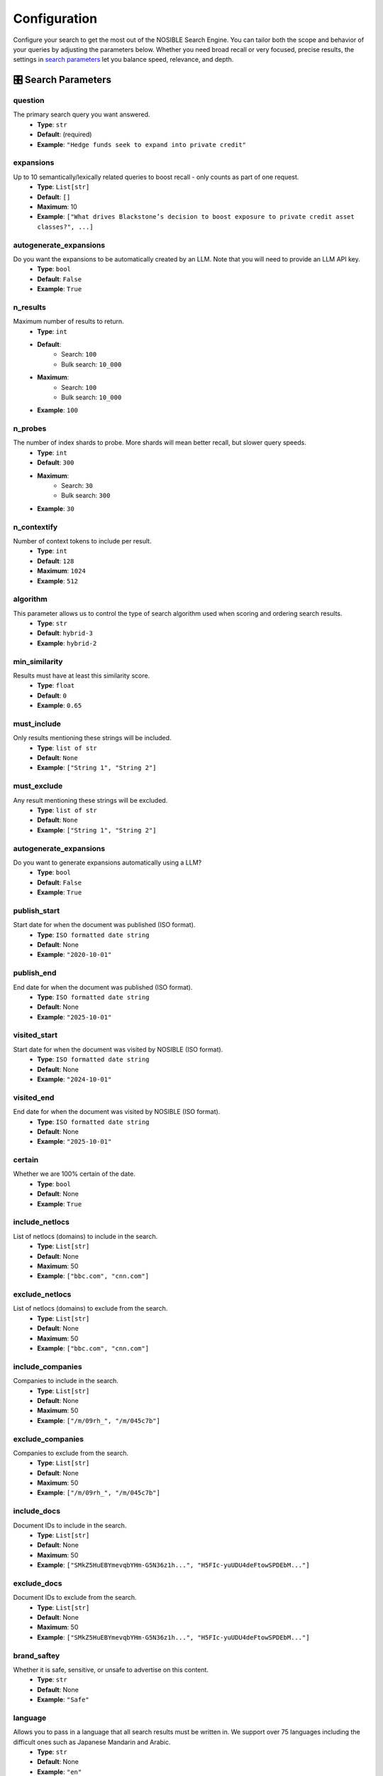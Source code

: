 Configuration
=============

Configure your search to get the most out of the NOSIBLE Search Engine. You can tailor both the scope and behavior of
your queries by adjusting the parameters below. Whether you need broad recall or very focused, precise results,
the settings in `search parameters <search_parameters_>`_ let you balance speed, relevance, and depth.

.. _search_parameters:

🎛️ Search Parameters
--------------------

question
~~~~~~~~

The primary search query you want answered.
    - **Type**: ``str``
    - **Default**: (required)
    - **Example**: ``"Hedge funds seek to expand into private credit"``

expansions
~~~~~~~~~~

Up to 10 semantically/lexically related queries to boost recall - only counts as part of one request.
    - **Type**: ``List[str]``
    - **Default**: ``[]``
    - **Maximum**: 10
    - **Example**: ``["What drives Blackstone’s decision to boost exposure to private credit asset classes?", ...]``

autogenerate_expansions
~~~~~~~~~~~~~~~~~~~~~~~

Do you want the expansions to be automatically created by an LLM. Note that you will need to provide an LLM API key.
    - **Type**: ``bool``
    - **Default**: ``False``
    - **Example**: ``True``

n_results
~~~~~~~~~

Maximum number of results to return.
    - **Type**: ``int``
    - **Default**:
        - Search: ``100``
        - Bulk search: ``10_000``
    - **Maximum**:
        - Search: ``100``
        - Bulk search: ``10_000``
    - **Example**: ``100``

n_probes
~~~~~~~~

The number of index shards to probe. More shards will mean better recall, but slower query speeds.
    - **Type**: ``int``
    - **Default**: ``300``
    - **Maximum**:
        - Search: ``30``
        - Bulk search: ``300``
    - **Example**: ``30``

n_contextify
~~~~~~~~~~~~

Number of context tokens to include per result.
    - **Type**: ``int``
    - **Default**: ``128``
    - **Maximum**: ``1024``
    - **Example**: ``512``

algorithm
~~~~~~~~~

This parameter allows us to control the type of search algorithm used when scoring and ordering search results.
    - **Type**: ``str``
    - **Default**: ``hybrid-3``
    - **Example**: ``hybrid-2``

min_similarity
~~~~~~~~~~~~~~

Results must have at least this similarity score.
    - **Type**: ``float``
    - **Default**: ``0``
    - **Example**: ``0.65``

must_include
~~~~~~~~~~~~

Only results mentioning these strings will be included.
    - **Type**: ``list of str``
    - **Default**: ``None``
    - **Example**: ``["String 1", "String 2"]``

must_exclude
~~~~~~~~~~~~

Any result mentioning these strings will be excluded.
    - **Type**: ``list of str``
    - **Default**: ``None``
    - **Example**: ``["String 1", "String 2"]``


autogenerate_expansions
~~~~~~~~~~~~~~~~~~~~~~~

Do you want to generate expansions automatically using a LLM?
    - **Type**: ``bool``
    - **Default**: ``False``
    - **Example**: ``True``

publish_start
~~~~~~~~~~~~~

Start date for when the document was published (ISO format).
    - **Type**: ``ISO formatted date string``
    - **Default**: None
    - **Example**: ``"2020-10-01"``

publish_end
~~~~~~~~~~~

End date for when the document was published (ISO format).
    - **Type**: ``ISO formatted date string``
    - **Default**: None
    - **Example**: ``"2025-10-01"``

visited_start
~~~~~~~~~~~~~

Start date for when the document was visited by NOSIBLE (ISO format).
    - **Type**: ``ISO formatted date string``
    - **Default**: None
    - **Example**: ``"2024-10-01"``

visited_end
~~~~~~~~~~~

End date for when the document was visited by NOSIBLE (ISO format).
    - **Type**: ``ISO formatted date string``
    - **Default**: None
    - **Example**: ``"2025-10-01"``

certain
~~~~~~~

Whether we are 100% certain of the date.
    - **Type**: ``bool``
    - **Default**: None
    - **Example**: ``True``

include_netlocs
~~~~~~~~~~~~~~~

List of netlocs (domains) to include in the search.
    - **Type**: ``List[str]``
    - **Default**: None
    - **Maximum**: 50
    - **Example**: ``["bbc.com", "cnn.com"]``

exclude_netlocs
~~~~~~~~~~~~~~~

List of netlocs (domains) to exclude from the search.
    - **Type**: ``List[str]``
    - **Default**: None
    - **Maximum**: 50
    - **Example**: ``["bbc.com", "cnn.com"]``

include_companies
~~~~~~~~~~~~~~~~~

Companies to include in the search.
    - **Type**: ``List[str]``
    - **Default**: None
    - **Maximum**: 50
    - **Example**: ``["/m/09rh_", "/m/045c7b"]``

exclude_companies
~~~~~~~~~~~~~~~~~

Companies to exclude from the search.
    - **Type**: ``List[str]``
    - **Default**: None
    - **Maximum**: 50
    - **Example**: ``["/m/09rh_", "/m/045c7b"]``

include_docs
~~~~~~~~~~~~

Document IDs to include in the search.
    - **Type**: ``List[str]``
    - **Default**: None
    - **Maximum**: 50
    - **Example**: ``["SMkZ5HuEBYmevqbYHm-G5N36z1h...", "H5FIc-yuUDU4deFtowSPDEbM..."]``

exclude_docs
~~~~~~~~~~~~

Document IDs to exclude from the search.
    - **Type**: ``List[str]``
    - **Default**: None
    - **Maximum**: 50
    - **Example**: ``["SMkZ5HuEBYmevqbYHm-G5N36z1h...", "H5FIc-yuUDU4deFtowSPDEbM..."]``

brand_saftey
~~~~~~~~~~~~

Whether it is safe, sensitive, or unsafe to advertise on this content.
    - **Type**: ``str``
    - **Default**: None
    - **Example**: ``"Safe"``

language
~~~~~~~~

Allows you to pass in a language that all search results must be written in. We support over 75 languages including the difficult ones such as Japanese Mandarin and Arabic.
    - **Type**: ``str``
    - **Default**: None
    - **Example**: ``"en"``

continent
~~~~~~~~~

The continent you would like your search results to be refined to.
    - **Type**: ``str``
    - **Default**: None
    - **Example**: ``"Africa"``

region
~~~~~~

The geographic region you would like your search results to be refined to.
    - **Type**: ``str``
    - **Default**: None
    - **Example**: ``"Central Africa"``

country
~~~~~~~

The country you would like your search results to be refined to.
    - **Type**: ``str``
    - **Default**: None
    - **Example**: ``"Denmark"``

sector
~~~~~~

The GICS sector you would like your search results to be refined to.
    - **Type**: ``str``
    - **Default**: None
    - **Example**: ``"Information Technology"``

industry_group
~~~~~~~~~~~~~~

The GICS industry group you would like your search results to be refined to.
    - **Type**: ``str``
    - **Default**: None
    - **Example**: ``"Banks"``

industry
~~~~~~~~

The GICS industry you would like your search results to be refined to.
    - **Type**: ``str``
    - **Default**: None
    - **Example**: ``"Containers & Packaging"``

sub_industry
~~~~~~~~~~~~

The GICS sub-industry you would like your search results to be refined to.
    - **Type**: ``str``
    - **Default**: None
    - **Example**: ``"Air Freight & Logistics"``

iab_tier_1
~~~~~~~~~~

The tier 1 IAB category you would like your search results to be refined to.
    - **Type**: ``str``
    - **Default**: None
    - **Example**: ``"Attractions"``

iab_tier_2
~~~~~~~~~~

The tier 2 IAB category you would like your search results to be refined to.
    - **Type**: ``str``
    - **Default**: None
    - **Example**: ``"Field Hockey"``

iab_tier_3
~~~~~~~~~~

The tier 3 IAB category you would like your search results to be refined to.
    - **Type**: ``str``
    - **Default**: None
    - **Example**: ``"Concept Cars"``

iab_tier_4
~~~~~~~~~~

The tier 4 IAB category you would like your search results to be refined to.
    - **Type**: ``str``
    - **Default**: None
    - **Example**: ``"Auto Rentals"``

instruction
~~~~~~~~~~~

Instrucion to use with the search query.
    - **Type**: ``str``
    - **Default**: None
    - **Example**: ``"Retrieve semantically similar text."``

.. _search_algorithms:

🤖 Search Algorithms
--------------------

The types of algorithms to use when scoring and ordering search results.

lexical
~~~~~~~

- Perform a standard keyword search using BM25 scoring.

string
~~~~~~

- Runs an exact-match full-text search, returning only documents that contain your query verbatim.

hybrid-1
~~~~~~~~

- First executes a semantic search to capture conceptual matches, then refines the results with a lexical search.

hybrid-2
~~~~~~~~

- First use lexical search to narrow results, then refines the results with a semantic search.

hybrid-3
~~~~~~~~

- Our most cutting edge search algorithm. Beats everything else.

🌐 Change LLM Base URL
----------------------

The LLM endpoint is used to generate expansions for searches and calculate sentiment for search results, and by default
it is set to use OpenRouter. However, **we support any endpoint that supports openai**. If you want to use a different
endpoint, you can do so by changing the client argument ``openai_base_url``:

.. code:: python

   from nosible import Nosible

   client = Nosible(
       nosible_api_key="basic|abcd1234...",
       llm_api_key="sk-...",
       openai_base_url="https://api.openrouter.ai/v1"
   )

🗣️ Supported Languages
----------------------

Here is a list of all languages currently supported by NOSIBLE, and their corresponding language codes that you will
use when you filter.

.. list-table:: Supported Languages and Codes
   :header-rows: 1

   * - Language
     - Code
   * - Afrikaans
     - af
   * - Amharic
     - am
   * - Arabic
     - ar
   * - Assamese
     - as
   * - Azerbaijani
     - az
   * - Belarusian
     - be
   * - Bulgarian
     - bg
   * - Bengali
     - bn
   * - Breton
     - br
   * - Bosnian
     - bs
   * - Catalan
     - ca
   * - Czech
     - cs
   * - Welsh
     - cy
   * - Danish
     - da
   * - German
     - de
   * - Greek
     - el
   * - English
     - en
   * - Esperanto
     - eo
   * - Spanish
     - es
   * - Estonian
     - et
   * - Basque
     - eu
   * - Persian
     - fa
   * - Finnish
     - fi
   * - French
     - fr
   * - Western Frisian
     - fy
   * - Irish
     - ga
   * - Scottish Gaelic
     - gd
   * - Galician
     - gl
   * - Gujarati
     - gu
   * - Hausa
     - ha
   * - Hebrew
     - he
   * - Hindi
     - hi
   * - Croatian
     - hr
   * - Hungarian
     - hu
   * - Armenian
     - hy
   * - Indonesian
     - id
   * - Icelandic
     - is
   * - Italian
     - it
   * - Japanese
     - ja
   * - Javanese
     - jv
   * - Georgian
     - ka
   * - Kazakh
     - kk
   * - Khmer
     - km
   * - Kannada
     - kn
   * - Korean
     - ko
   * - Kurdish
     - ku
   * - Kyrgyz
     - ky
   * - Latin
     - la
   * - Lao
     - lo
   * - Lithuanian
     - lt
   * - Latvian
     - lv
   * - Malagasy
     - mg
   * - Macedonian
     - mk
   * - Malayalam
     - ml
   * - Mongolian
     - mn
   * - Marathi
     - mr
   * - Malay
     - ms
   * - Burmese
     - my
   * - Nepali
     - ne
   * - Dutch
     - nl
   * - Norwegian
     - no
   * - Oromo
     - om
   * - Oriya
     - or
   * - Panjabi
     - pa
   * - Polish
     - pl
   * - Pashto
     - ps
   * - Portuguese
     - pt
   * - Romanian
     - ro
   * - Russian
     - ru
   * - Sanskrit
     - sa
   * - Sindhi
     - sd
   * - Serbo-Croatian
     - sh
   * - Sinhala
     - si
   * - Slovak
     - sk
   * - Slovenian
     - sl
   * - Somali
     - so
   * - Albanian
     - sq
   * - Serbian
     - sr
   * - Sundanese
     - su
   * - Swedish
     - sv
   * - Swahili
     - sw
   * - Tamil
     - ta
   * - Telugu
     - te
   * - Thai
     - th
   * - Tagalog
     - tl
   * - Turkish
     - tr
   * - Uyghur
     - ug
   * - Ukrainian
     - uk
   * - Urdu
     - ur
   * - Uzbek
     - uz
   * - Vietnamese
     - vi
   * - Xhosa
     - xh
   * - Yiddish
     - yi
   * - Chinese
     - zh

